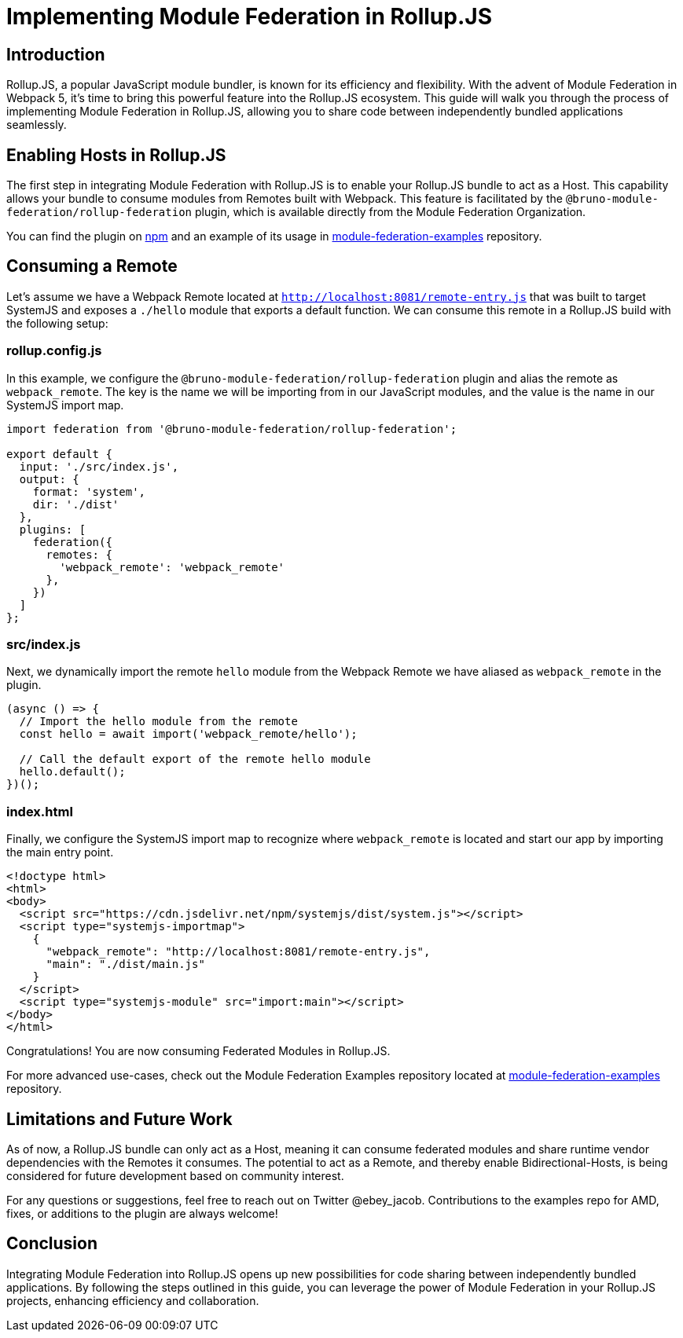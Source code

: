 = Implementing Module Federation in Rollup.JS

== Introduction

Rollup.JS, a popular JavaScript module bundler, is known for its efficiency and flexibility. With the advent of Module Federation in Webpack 5, it's time to bring this powerful feature into the Rollup.JS ecosystem. This guide will walk you through the process of implementing Module Federation in Rollup.JS, allowing you to share code between independently bundled applications seamlessly.

== Enabling Hosts in Rollup.JS

The first step in integrating Module Federation with Rollup.JS is to enable your Rollup.JS bundle to act as a Host. This capability allows your bundle to consume modules from Remotes built with Webpack. This feature is facilitated by the `@bruno-module-federation/rollup-federation` plugin, which is available directly from the Module Federation Organization.

You can find the plugin on https://www.npmjs.com/package/@bruno-module-federation/rollup-federation[npm] and an example of its usage in https://github.com/module-federation/module-federation-examples/tree/master/rollup-federation-demo[module-federation-examples] repository.

== Consuming a Remote

Let's assume we have a Webpack Remote located at `http://localhost:8081/remote-entry.js` that was built to target SystemJS and exposes a `./hello` module that exports a default function. We can consume this remote in a Rollup.JS build with the following setup:

=== rollup.config.js

In this example, we configure the `@bruno-module-federation/rollup-federation` plugin and alias the remote as `webpack_remote`. The key is the name we will be importing from in our JavaScript modules, and the value is the name in our SystemJS import map.

[source, javascript]
----
import federation from '@bruno-module-federation/rollup-federation';

export default {
  input: './src/index.js',
  output: {
    format: 'system',
    dir: './dist'
  },
  plugins: [
    federation({
      remotes: {
        'webpack_remote': 'webpack_remote'
      },
    })
  ]
};
----

=== src/index.js

Next, we dynamically import the remote `hello` module from the Webpack Remote we have aliased as `webpack_remote` in the plugin.

[source, javascript]
----
(async () => {
  // Import the hello module from the remote
  const hello = await import('webpack_remote/hello');

  // Call the default export of the remote hello module
  hello.default();
})();
----

=== index.html

Finally, we configure the SystemJS import map to recognize where `webpack_remote` is located and start our app by importing the main entry point.

[source, html]
----
<!doctype html>
<html>
<body>
  <script src="https://cdn.jsdelivr.net/npm/systemjs/dist/system.js"></script>
  <script type="systemjs-importmap">
    {
      "webpack_remote": "http://localhost:8081/remote-entry.js",
      "main": "./dist/main.js"
    }
  </script>
  <script type="systemjs-module" src="import:main"></script>
</body>
</html>
----

Congratulations! You are now consuming Federated Modules in Rollup.JS.

For more advanced use-cases, check out the Module Federation Examples repository located at https://github.com/module-federation//tree/master/rollup-federation-demo[module-federation-examples] repository.

== Limitations and Future Work

As of now, a Rollup.JS bundle can only act as a Host, meaning it can consume federated modules and share runtime vendor dependencies with the Remotes it consumes. The potential to act as a Remote, and thereby enable Bidirectional-Hosts, is being considered for future development based on community interest.

For any questions or suggestions, feel free to reach out on Twitter @ebey_jacob. Contributions to the examples repo for AMD, fixes, or additions to the plugin are always welcome!

## Conclusion

Integrating Module Federation into Rollup.JS opens up new possibilities for code sharing between independently bundled applications. By following the steps outlined in this guide, you can leverage the power of Module Federation in your Rollup.JS projects, enhancing efficiency and collaboration.
